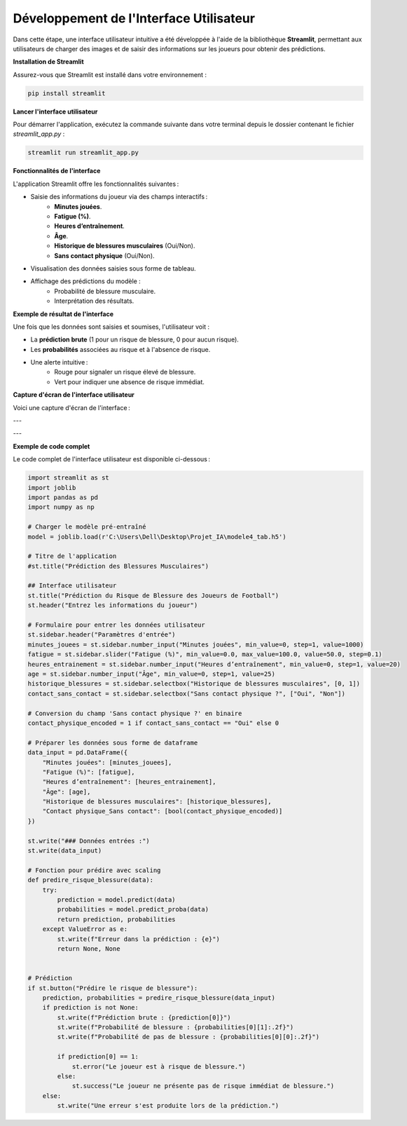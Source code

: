 Développement de l'Interface Utilisateur
=========================================

Dans cette étape, une interface utilisateur intuitive a été développée à l'aide de la bibliothèque **Streamlit**, permettant aux utilisateurs de charger des images et de saisir des informations sur les joueurs pour obtenir des prédictions.

**Installation de Streamlit**

Assurez-vous que Streamlit est installé dans votre environnement :

.. code-block:: bash

   pip install streamlit

**Lancer l'interface utilisateur**

Pour démarrer l'application, exécutez la commande suivante dans votre terminal depuis le dossier contenant le fichier `streamlit_app.py` :

.. code-block:: bash

   streamlit run streamlit_app.py

**Fonctionnalités de l'interface**

L'application Streamlit offre les fonctionnalités suivantes :

- Saisie des informations du joueur via des champs interactifs :
    - **Minutes jouées**.
    - **Fatigue (%)**.
    - **Heures d’entraînement**.
    - **Âge**.
    - **Historique de blessures musculaires** (Oui/Non).
    - **Sans contact physique** (Oui/Non).
  
- Visualisation des données saisies sous forme de tableau.
  
- Affichage des prédictions du modèle :
    - Probabilité de blessure musculaire.
    - Interprétation des résultats.

**Exemple de résultat de l'interface**

Une fois que les données sont saisies et soumises, l'utilisateur voit :

- La **prédiction brute** (1 pour un risque de blessure, 0 pour aucun risque).
- Les **probabilités** associées au risque et à l'absence de risque.
- Une alerte intuitive :
    - Rouge pour signaler un risque élevé de blessure.
    - Vert pour indiquer une absence de risque immédiat.

**Capture d'écran de l'interface utilisateur**

Voici une capture d'écran de l'interface :

.. image:: images/streamlit_interface1.jpg
   :width: 80%
   :alt: Interface Streamlit pour la prédiction des blessures
   :align: center

---

.. image:: images/streamlit_interface2.jpg
   :width: 80%
   :alt: Interface Streamlit pour la prédiction des blessures
   :align: center

---

**Exemple de code complet**

Le code complet de l'interface utilisateur est disponible ci-dessous :

.. code-block:: python

    import streamlit as st
    import joblib
    import pandas as pd
    import numpy as np

    # Charger le modèle pré-entraîné
    model = joblib.load(r'C:\Users\Dell\Desktop\Projet_IA\modele4_tab.h5')

    # Titre de l'application
    #st.title("Prédiction des Blessures Musculaires")

    ## Interface utilisateur
    st.title("Prédiction du Risque de Blessure des Joueurs de Football")
    st.header("Entrez les informations du joueur")

    # Formulaire pour entrer les données utilisateur
    st.sidebar.header("Paramètres d'entrée")
    minutes_jouees = st.sidebar.number_input("Minutes jouées", min_value=0, step=1, value=1000)
    fatigue = st.sidebar.slider("Fatigue (%)", min_value=0.0, max_value=100.0, value=50.0, step=0.1)
    heures_entrainement = st.sidebar.number_input("Heures d’entraînement", min_value=0, step=1, value=20)
    age = st.sidebar.number_input("Âge", min_value=0, step=1, value=25)
    historique_blessures = st.sidebar.selectbox("Historique de blessures musculaires", [0, 1])
    contact_sans_contact = st.sidebar.selectbox("Sans contact physique ?", ["Oui", "Non"])

    # Conversion du champ 'Sans contact physique ?' en binaire
    contact_physique_encoded = 1 if contact_sans_contact == "Oui" else 0

    # Préparer les données sous forme de dataframe
    data_input = pd.DataFrame({
        "Minutes jouées": [minutes_jouees],
        "Fatigue (%)": [fatigue],
        "Heures d’entraînement": [heures_entrainement],
        "Âge": [age],
        "Historique de blessures musculaires": [historique_blessures],
        "Contact physique_Sans contact": [bool(contact_physique_encoded)]
    })

    st.write("### Données entrées :")
    st.write(data_input)

    # Fonction pour prédire avec scaling
    def predire_risque_blessure(data):
        try:
            prediction = model.predict(data)
            probabilities = model.predict_proba(data)
            return prediction, probabilities
        except ValueError as e:
            st.write(f"Erreur dans la prédiction : {e}")
            return None, None
        

    # Prédiction
    if st.button("Prédire le risque de blessure"):
        prediction, probabilities = predire_risque_blessure(data_input)
        if prediction is not None:
            st.write(f"Prédiction brute : {prediction[0]}")
            st.write(f"Probabilité de blessure : {probabilities[0][1]:.2f}")
            st.write(f"Probabilité de pas de blessure : {probabilities[0][0]:.2f}")

            if prediction[0] == 1:
                st.error("Le joueur est à risque de blessure.")
            else:
                st.success("Le joueur ne présente pas de risque immédiat de blessure.")
        else:
            st.write("Une erreur s'est produite lors de la prédiction.")
